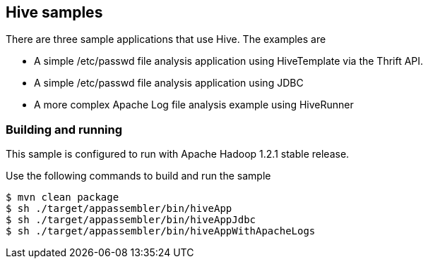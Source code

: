 == Hive samples

There are three sample applications that use Hive. The examples are

* A simple /etc/passwd file analysis application using HiveTemplate via the Thrift API.
* A simple /etc/passwd file analysis application using JDBC
* A more complex Apache Log file analysis example using HiveRunner

=== Building and running

This sample is configured to run with Apache Hadoop 1.2.1 stable release.

Use the following commands to build and run the sample

    $ mvn clean package
    $ sh ./target/appassembler/bin/hiveApp
    $ sh ./target/appassembler/bin/hiveAppJdbc
    $ sh ./target/appassembler/bin/hiveAppWithApacheLogs




